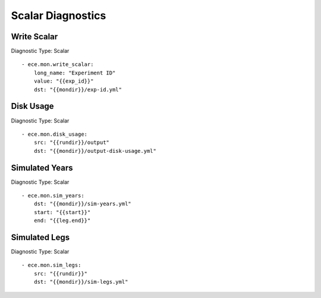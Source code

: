 ******************
Scalar Diagnostics
******************

Write Scalar
============

Diagnostic Type: Scalar

::

    - ece.mon.write_scalar:
        long_name: "Experiment ID"
        value: "{{exp_id}}"
        dst: "{{mondir}}/exp-id.yml"

Disk Usage
==========

Diagnostic Type: Scalar

::

    - ece.mon.disk_usage:
        src: "{{rundir}}/output"
        dst: "{{mondir}}/output-disk-usage.yml"

Simulated Years
===============

Diagnostic Type: Scalar

::

    - ece.mon.sim_years:
        dst: "{{mondir}}/sim-years.yml"
        start: "{{start}}"
        end: "{{leg.end}}"


Simulated Legs
==============

Diagnostic Type: Scalar

::

    - ece.mon.sim_legs:
        src: "{{rundir}}"
        dst: "{{mondir}}/sim-legs.yml"
